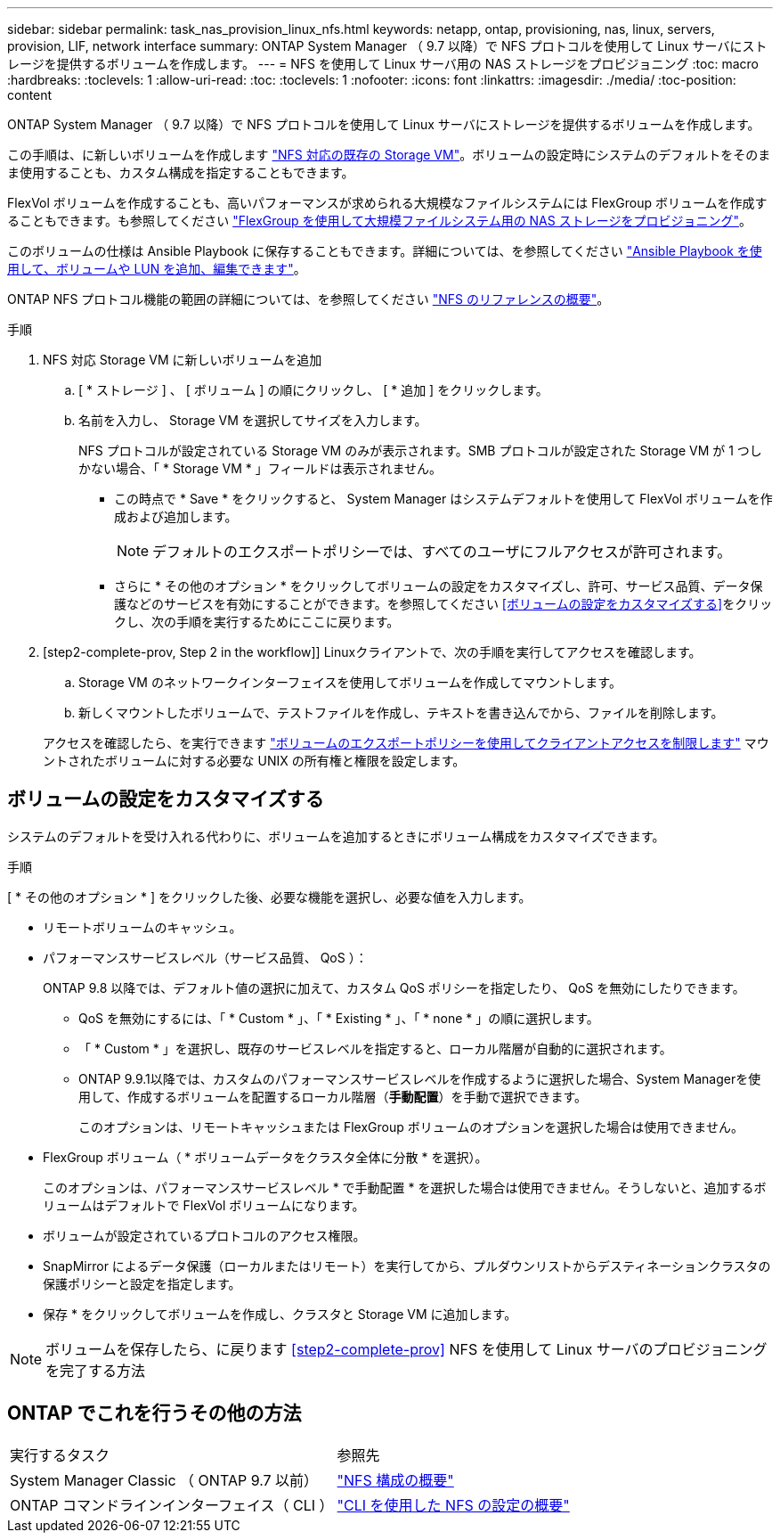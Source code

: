 ---
sidebar: sidebar 
permalink: task_nas_provision_linux_nfs.html 
keywords: netapp, ontap, provisioning, nas, linux, servers, provision, LIF, network interface 
summary: ONTAP System Manager （ 9.7 以降）で NFS プロトコルを使用して Linux サーバにストレージを提供するボリュームを作成します。 
---
= NFS を使用して Linux サーバ用の NAS ストレージをプロビジョニング
:toc: macro
:hardbreaks:
:toclevels: 1
:allow-uri-read: 
:toc: 
:toclevels: 1
:nofooter: 
:icons: font
:linkattrs: 
:imagesdir: ./media/
:toc-position: content


[role="lead"]
ONTAP System Manager （ 9.7 以降）で NFS プロトコルを使用して Linux サーバにストレージを提供するボリュームを作成します。

この手順は、に新しいボリュームを作成します link:task_nas_enable_linux_nfs.html["NFS 対応の既存の Storage VM"]。ボリュームの設定時にシステムのデフォルトをそのまま使用することも、カスタム構成を指定することもできます。

FlexVol ボリュームを作成することも、高いパフォーマンスが求められる大規模なファイルシステムには FlexGroup ボリュームを作成することもできます。も参照してください link:task_nas_provision_flexgroup.html["FlexGroup を使用して大規模ファイルシステム用の NAS ストレージをプロビジョニング"]。

このボリュームの仕様は Ansible Playbook に保存することもできます。詳細については、を参照してください link:task_admin_use_ansible_playbooks_add_edit_volumes_luns.html["Ansible Playbook を使用して、ボリュームや LUN を追加、編集できます"]。

ONTAP NFS プロトコル機能の範囲の詳細については、を参照してください link:nfs-admin/index.html["NFS のリファレンスの概要"]。

.手順
. NFS 対応 Storage VM に新しいボリュームを追加
+
.. [ * ストレージ ] 、 [ ボリューム ] の順にクリックし、 [ * 追加 ] をクリックします。
.. 名前を入力し、 Storage VM を選択してサイズを入力します。
+
NFS プロトコルが設定されている Storage VM のみが表示されます。SMB プロトコルが設定された Storage VM が 1 つしかない場合、「 * Storage VM * 」フィールドは表示されません。

+
*** この時点で * Save * をクリックすると、 System Manager はシステムデフォルトを使用して FlexVol ボリュームを作成および追加します。
+

NOTE: デフォルトのエクスポートポリシーでは、すべてのユーザにフルアクセスが許可されます。

*** さらに * その他のオプション * をクリックしてボリュームの設定をカスタマイズし、許可、サービス品質、データ保護などのサービスを有効にすることができます。を参照してください <<ボリュームの設定をカスタマイズする>>をクリックし、次の手順を実行するためにここに戻ります。




. [step2-complete-prov, Step 2 in the workflow]] Linuxクライアントで、次の手順を実行してアクセスを確認します。
+
.. Storage VM のネットワークインターフェイスを使用してボリュームを作成してマウントします。
.. 新しくマウントしたボリュームで、テストファイルを作成し、テキストを書き込んでから、ファイルを削除します。


+
アクセスを確認したら、を実行できます link:task_nas_provision_export_policies.html["ボリュームのエクスポートポリシーを使用してクライアントアクセスを制限します"] マウントされたボリュームに対する必要な UNIX の所有権と権限を設定します。





== ボリュームの設定をカスタマイズする

システムのデフォルトを受け入れる代わりに、ボリュームを追加するときにボリューム構成をカスタマイズできます。

.手順
[ * その他のオプション * ] をクリックした後、必要な機能を選択し、必要な値を入力します。

* リモートボリュームのキャッシュ。
* パフォーマンスサービスレベル（サービス品質、 QoS ）：
+
ONTAP 9.8 以降では、デフォルト値の選択に加えて、カスタム QoS ポリシーを指定したり、 QoS を無効にしたりできます。

+
** QoS を無効にするには、「 * Custom * 」、「 * Existing * 」、「 * none * 」の順に選択します。
** 「 * Custom * 」を選択し、既存のサービスレベルを指定すると、ローカル階層が自動的に選択されます。
** ONTAP 9.9.1以降では、カスタムのパフォーマンスサービスレベルを作成するように選択した場合、System Managerを使用して、作成するボリュームを配置するローカル階層（*手動配置*）を手動で選択できます。
+
このオプションは、リモートキャッシュまたは FlexGroup ボリュームのオプションを選択した場合は使用できません。



* FlexGroup ボリューム（ * ボリュームデータをクラスタ全体に分散 * を選択）。
+
このオプションは、パフォーマンスサービスレベル * で手動配置 * を選択した場合は使用できません。そうしないと、追加するボリュームはデフォルトで FlexVol ボリュームになります。

* ボリュームが設定されているプロトコルのアクセス権限。
* SnapMirror によるデータ保護（ローカルまたはリモート）を実行してから、プルダウンリストからデスティネーションクラスタの保護ポリシーと設定を指定します。
* 保存 * をクリックしてボリュームを作成し、クラスタと Storage VM に追加します。



NOTE: ボリュームを保存したら、に戻ります <<step2-complete-prov>> NFS を使用して Linux サーバのプロビジョニングを完了する方法



== ONTAP でこれを行うその他の方法

|===


| 実行するタスク | 参照先 


| System Manager Classic （ ONTAP 9.7 以前） | link:https://docs.netapp.com/us-en/ontap-sm-classic/nfs-config/index.html["NFS 構成の概要"^] 


| ONTAP コマンドラインインターフェイス（ CLI ） | link:nfs-config/index.html["CLI を使用した NFS の設定の概要"] 
|===